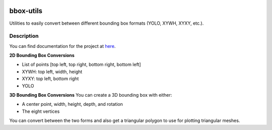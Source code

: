 .. image:: https://travis-ci.com/EricWiener/bbox-utils.svg?branch=master
    :target: https://travis-ci.com/EricWiener/bbox-utils

.. image:: https://coveralls.io/repos/github/EricWiener/bbox-utils/badge.svg?branch=master
    :target: https://coveralls.io/github/EricWiener/bbox-utils?branch=master

==========
bbox-utils
==========


Utilities to easily convert between different bounding box formats (YOLO, XYWH, XYXY, etc.).

Description
===========
You can find documentation for the project at `here <https://bbox-utils.readthedocs.io/en/latest/>`_.

**2D Bounding Box Conversions**

- List of points [top left, top right, bottom right, bottom left]
- XYWH: top left, width, height
- XYXY: top left, bottom right
- YOLO

**3D Bounding Box Conversions**
You can create a 3D bounding box with either:

- A center point, width, height, depth, and rotation
- The eight vertices

You can convert between the two forms and also get a
triangular polygon to use for plotting triangular meshes.
